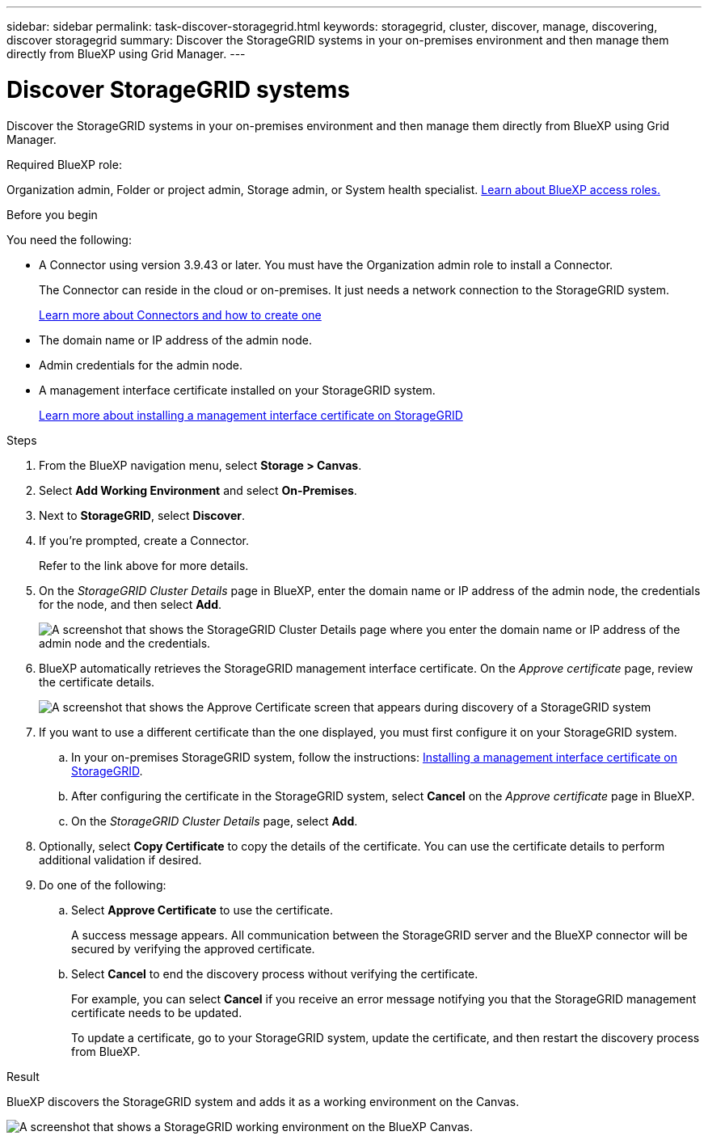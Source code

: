 ---
sidebar: sidebar
permalink: task-discover-storagegrid.html
keywords: storagegrid, cluster, discover, manage, discovering, discover storagegrid
summary: Discover the StorageGRID systems in your on-premises environment and then manage them directly from BlueXP using Grid Manager.
---

= Discover StorageGRID systems
:hardbreaks:
:nofooter:
:icons: font
:linkattrs:
:imagesdir: ./media/

[.lead]
Discover the StorageGRID systems in your on-premises environment and then manage them directly from BlueXP using Grid Manager.

.Required BlueXP role:
Organization admin, Folder or project admin, Storage admin, or System health specialist. link:https://docs.netapp.com/us-en/bluexp-setup-admin/reference-iam-predefined-roles.html[Learn about BlueXP access roles.^]

.Before you begin

You need the following:

* A Connector using version 3.9.43 or later. You must have the Organization admin role to install a Connector.
+
The Connector can reside in the cloud or on-premises. It just needs a network connection to the StorageGRID system.
+
https://docs.netapp.com/us-en/bluexp-setup-admin/concept-connectors.html[Learn more about Connectors and how to create one^]


* The domain name or IP address of the admin node.

* Admin credentials for the admin node.

* A management interface certificate installed on your StorageGRID system. 
+
https://docs.netapp.com/us-en/storagegrid-118/admin/configuring-custom-server-certificate-for-grid-manager-tenant-manager.html#add-a-custom-management-interface-certificate[Learn more about installing a management interface certificate on StorageGRID^]

.Steps

. From the BlueXP navigation menu, select *Storage > Canvas*.

. Select *Add Working Environment* and select *On-Premises*.

. Next to *StorageGRID*, select *Discover*.

. If you're prompted, create a Connector.
+
Refer to the link above for more details.

. On the _StorageGRID Cluster Details_ page in BlueXP, enter the domain name or IP address of the admin node, the credentials for the node, and then select *Add*.
+
image:screenshot-cluster-details.png[A screenshot that shows the StorageGRID Cluster Details page where you enter the domain name or IP address of the admin node and the credentials.]

. BlueXP automatically retrieves the StorageGRID management interface certificate. On the _Approve certificate_ page, review the certificate details.
+
image:screenshot-bluexp-approve-certificate.png[A screenshot that shows the Approve Certificate screen that appears during discovery of a StorageGRID system]
+
. If you want to use a different certificate than the one displayed, you must first configure it on your StorageGRID system.
.. In your on-premises StorageGRID system, follow the instructions: https://docs.netapp.com/us-en/storagegrid-118/admin/configuring-custom-server-certificate-for-grid-manager-tenant-manager.html#add-a-custom-management-interface-certificate[Installing a management interface certificate on StorageGRID^].

.. After configuring the certificate in the StorageGRID system, select *Cancel* on the _Approve certificate_ page in BlueXP.

.. On the _StorageGRID Cluster Details_ page, select *Add*.

. Optionally, select *Copy Certificate* to copy the details of the certificate. You can use the certificate details to perform additional validation if desired.

. Do one of the following: 
.. Select *Approve Certificate* to use the certificate. 
+
A success message appears. All communication between the StorageGRID server and the BlueXP connector will be secured by verifying the approved certificate.

.. Select *Cancel* to end the discovery process without verifying the certificate. 
+
For example, you can select *Cancel* if you receive an error message notifying you that the StorageGRID management certificate needs to be updated. 
+
To update a certificate, go to your StorageGRID system, update the certificate, and then restart the discovery process from BlueXP.

.Result

BlueXP discovers the StorageGRID system and adds it as a working environment on the Canvas.

image:screenshot-canvas.png[A screenshot that shows a StorageGRID working environment on the BlueXP Canvas.]
